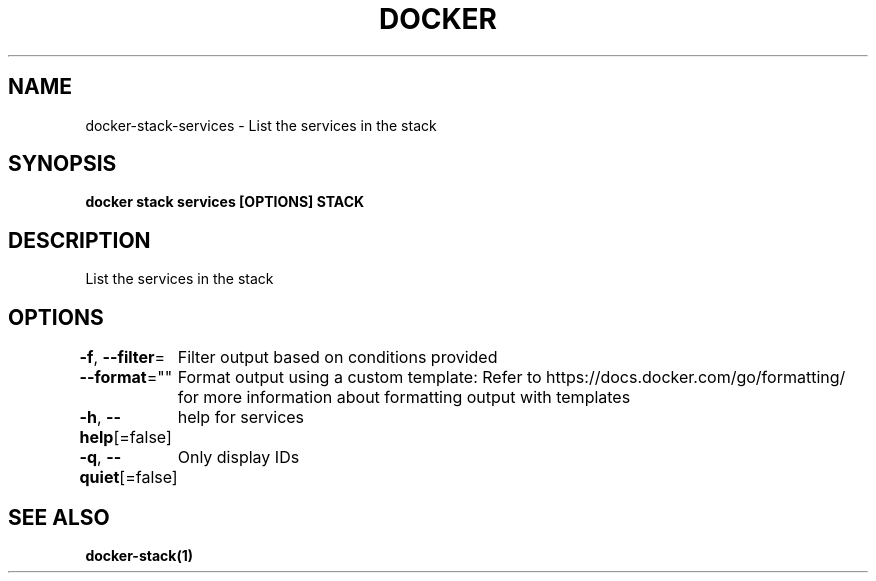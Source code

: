 .nh
.TH "DOCKER" "1" "Aug 2023" "Docker Community" "Docker User Manuals"

.SH NAME
.PP
docker-stack-services - List the services in the stack


.SH SYNOPSIS
.PP
\fBdocker stack services [OPTIONS] STACK\fP


.SH DESCRIPTION
.PP
List the services in the stack


.SH OPTIONS
.PP
\fB-f\fP, \fB--filter\fP=
	Filter output based on conditions provided

.PP
\fB--format\fP=""
	Format output using a custom template:
'table':            Print output in table format with column headers (default)
'table TEMPLATE':   Print output in table format using the given Go template
'json':             Print in JSON format
'TEMPLATE':         Print output using the given Go template.
Refer to https://docs.docker.com/go/formatting/ for more information about formatting output with templates

.PP
\fB-h\fP, \fB--help\fP[=false]
	help for services

.PP
\fB-q\fP, \fB--quiet\fP[=false]
	Only display IDs


.SH SEE ALSO
.PP
\fBdocker-stack(1)\fP
